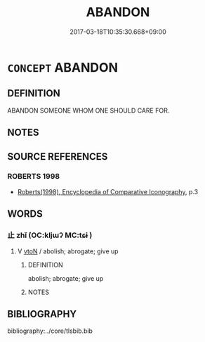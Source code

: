 # -*- mode: mandoku-tls-view -*-
#+TITLE: ABANDON
#+DATE: 2017-03-18T10:35:30.668+09:00        
#+STARTUP: content
* =CONCEPT= ABANDON
:PROPERTIES:
:CUSTOM_ID: uuid-42b36b25-735c-42c0-9644-15df57265a2f
:END:
** DEFINITION

ABANDON SOMEONE WHOM ONE SHOULD CARE FOR.

** NOTES

** SOURCE REFERENCES
*** ROBERTS 1998
 - [[cite:ROBERTS-1998][Roberts(1998), Encyclopedia of Comparative Iconography]], p.3

** WORDS
   :PROPERTIES:
   :VISIBILITY: children
   :END:
*** 止 zhǐ (OC:kljɯʔ MC:tɕɨ )
:PROPERTIES:
:CUSTOM_ID: uuid-0674972f-f57c-40b1-aa01-635a4efeaae3
:Char+: 止(77,0/4) 
:GY_IDS+: uuid-6556964e-355c-4f58-93fa-31077a01ad93
:PY+: zhǐ     
:OC+: kljɯʔ     
:MC+: tɕɨ     
:END: 
**** V [[tls:syn-func::#uuid-fbfb2371-2537-4a99-a876-41b15ec2463c][vtoN]] / abolish; abrogate; give up
:PROPERTIES:
:CUSTOM_ID: uuid-3f35e8fe-3643-45e9-b501-a19750f2d54d
:END:
****** DEFINITION

abolish; abrogate; give up

****** NOTES

** BIBLIOGRAPHY
bibliography:../core/tlsbib.bib
